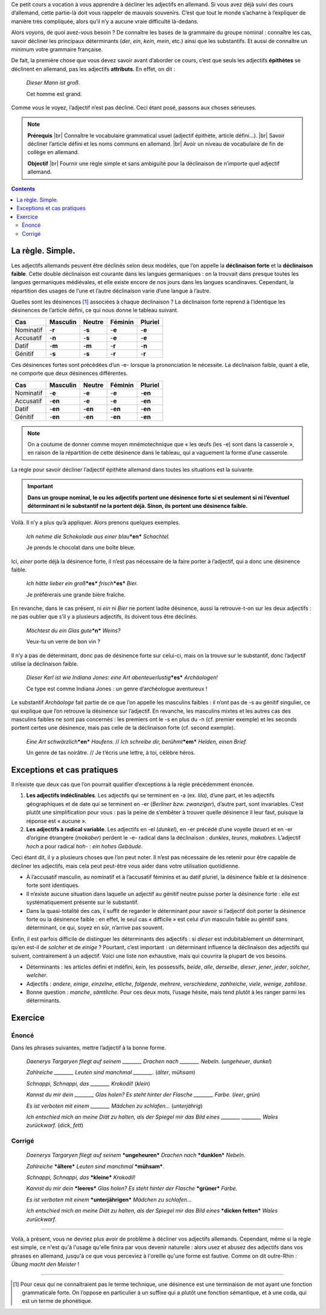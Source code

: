 Ce petit cours a vocation à vous apprendre à décliner les adjectifs en allemand. Si vous avez déjà suivi des cours d’allemand, cette partie-là doit vous rappeler de mauvais souvenirs. C’est que tout le monde s’acharne à l’expliquer de manière très compliquée, alors qu’il n’y a aucune vraie difficulté là-dedans.

Alors voyons, de quoi avez-vous besoin ? De connaître les bases de la grammaire du groupe nominal : connaître les cas, savoir décliner les principaux déterminants (*der*, *ein*, *kein*, *mein*, etc.) ainsi que les substantifs. Et aussi de connaître un minimum votre grammaire française.

De fait, la première chose que vous devez savoir avant d’aborder ce cours, c’est que seuls les adjectifs **épithètes** se déclinent en allemand, pas les adjectifs **attributs**. En effet, on dit :

    *Dieser Mann ist groß*.
 
    Cet homme est grand.

Comme vous le voyez, l’adjectif n’est pas décliné. Ceci étant posé, passons aux choses sérieuses.

.. |br| raw:: html

   <br />

.. note::

    **Prérequis** |br|
    Connaître le vocabulaire grammatical usuel (adjectif épithète, article défini…). |br|
    Savoir décliner l’article défini et les noms communs en allemand. |br|
    Avoir un niveau de vocabulaire de fin de collège en allemand.

    **Objectif** |br|
    Fournir une règle simple et sans ambiguïté pour la déclinaison de n’importe quel adjectif allemand.

.. contents::

La règle. Simple.
=================

Les adjectifs allemands peuvent être déclinés selon deux modèles, que l’on appelle la **déclinaison forte** et la **déclinaison faible**. Cette double déclinaison est courante dans les langues germaniques : on la trouvait dans presque toutes les langues germaniques médiévales, et elle existe encore de nos jours dans les langues scandinaves. Cependant, la répartition des usages de l’une et l’autre déclinaison varie d’une langue à l’autre.

Quelles sont les désinences [#]_ associées à chaque déclinaison ? La déclinaison forte reprend à l’identique les désinences de l’article défini, ce qui nous donne le tableau suivant.

========= ======== ====== ======= =======
   Cas    Masculin Neutre Féminin Pluriel
========= ======== ====== ======= =======
Nominatif -**r**   -**s** -**e**  -**e**
Accusatif -**n**   -**s** -**e**  -**e**
  Datif   -**m**   -**m** -**r**  -**n**
 Génitif  -**s**   -**s** -**r**  -**r**
========= ======== ====== ======= =======

Ces désinences fortes sont précédées d’un -e- lorsque la prononciation le nécessite. La déclinaison faible, quant à elle, ne comporte que deux désinences différentes.

========= ======== ======= ======= =======
   Cas    Masculin Neutre  Féminin Pluriel
========= ======== ======= ======= =======
Nominatif -**e**   -**e**  -**e**  -**en**
Accusatif -**en**  -**e**  -**e**  -**en**
  Datif   -**en**  -**en** -**en** -**en**
 Génitif  -**en**  -**en** -**en** -**en**
========= ======== ======= ======= =======

.. note::

    On a coutume de donner comme moyen mnémotechnique que « les œufs (les -e) sont dans la casserole », en raison de la répartition de cette désinence dans le tableau, qui a vaguement la forme d’une casserole.

La règle pour savoir décliner l’adjectif épithète allemand dans toutes les situations est la suivante.

.. important::

    **Dans un groupe nominal, le ou les adjectifs portent une désinence forte si et seulement si ni l’éventuel déterminant ni le substantif ne la portent déjà. Sinon, ils portent une désinence faible.**

Voilà. Il n’y a plus qu’à appliquer. Alors prenons quelques exemples.

    *Ich nehme die Schokolade aus einer blau*\ ***en*** *Schachtel.*

    Je prends le chocolat dans une boîte bleue.

Ici, *einer* porte déjà la désinence forte, il n’est pas nécessaire de la faire porter à l’adjectif, qui a donc une désinence faible.

    *Ich hätte lieber ein groß*\ ***es*** *frisch*\ ***es*** *Bier.*

    Je préférerais une grande bière fraîche.

En revanche, dans le cas présent, ni *ein* ni *Bier* ne portent ladite désinence, aussi la retrouve-t-on sur les deux adjectifs : ne pas oublier que s’il y a plusieurs adjectifs, ils doivent tous être déclinés.

    *Möchtest du ein Glas gute*\ ***n*** *Weins?*

    Veux-tu un verre de bon vin ?

Il n’y a pas de déterminant, donc pas de désinence forte sur celui-ci, mais on la trouve sur le substantif, donc l’adjectif utilise la déclinaison faible.

    *Dieser Kerl ist wie Indiana Jones: eine Art abenteuerlustig*\ ***es*** *Archäologen!*

    Ce type est comme Indiana Jones : un genre d’archéologue aventureux !

Le substantif *Archäologe* fait partie de ce que l’on appelle les masculins faibles : il n’ont pas de -s au génitif singulier, ce qui explique que l’on retrouve la désinence sur l’adjectif. En revanche, les masculins mixtes et les autres cas des masculins faibles ne sont pas concernés : les premiers ont le -s en plus du -n (cf. premier exemple) et les seconds portent certes une désinence, mais pas celle de la déclinaison forte (cf. second exemple).

    *Eine Art schwärzlich*\ ***en*** *Haufens.* // *Ich schreibe dir, berühmt*\ ***em*** *Helden, einen Brief.*

    Un genre de tas noirâtre. // Je t’écris une lettre, à toi, célèbre héros.

Exceptions et cas pratiques
===========================

Il n’existe que deux cas que l’on pourrait qualifier d’exceptions à la règle précédemment énoncée.

1. **Les adjectifs indéclinables**. Les adjectifs qui se terminent en -a (ex. *lila*), d’une part, et les adjectifs géographiques et de date qui se terminent en -er (*Berliner bzw. zwanziger*), d’autre part,  sont invariables. C’est plutôt une simplification pour vous : pas la peine de s’embêter à trouver quelle désinence il leur faut, puisque la réponse est « aucune ».
2. **Les adjectifs à radical variable**. Les adjectifs en -el (*dunkel*), en -er précédé d’une voyelle (*teuer*) et en -er d’origine étrangère (*makaber*) perdent le -e- radical dans la déclinaison : *dunkles*, *teures*, *makabres*. L’adjectif *hoch* a pour radical *hoh-* : *ein hohes Gebäude*.

Ceci étant dit, il y a plusieurs choses que l’on peut noter. Il n’est pas nécessaire de les retenir pour être capable de décliner les adjectifs, mais cela peut peut-être vous aider dans votre utilisation quotidienne.

- À l’accusatif masculin, au nominatif et à l’accusatif féminins et au datif pluriel, la désinence faible et la désinence forte sont identiques.
- Il n’existe aucune situation dans laquelle un adjectif au génitif neutre puisse porter la désinence forte : elle est systématiquement présente sur le substantif.
- Dans la quasi-totalité des cas, il suffit de regarder le déterminant pour savoir si l’adjectif doit porter la désinence forte ou la désinence faible : en effet, le seul cas « difficile » est celui d’un masculin faible au génitif sans déterminant, ce qui, soyez en sûr, n’arrive pas souvent.

Enfin, il est parfois difficile de distinguer les déterminants des adjectifs : si *dieser* est indubitablement un déterminant, qu’en est-il de *solcher* et de *einige* ? Pourtant, c’est important : un déterminant influence la déclinaison des adjectifs qui suivent, contrairement à un adjectif. Voici une liste non exhaustive, mais qui couvrira la plupart de vos besoins.

- Déterminants : les articles défini et indéfini, *kein*, les possessifs, *beide*, *alle*, *derselbe*, *dieser*, *jener*, *jeder*, *solcher*, *welcher*.
- Adjectifs : *andere*, *einige*, *einzelne*, *etliche*, *folgende*, *mehrere*, *verschiedene*, *zahlreiche*, *viele*, *wenige*, *zahllose*.
- Bonne question : *manche*, *sämtliche*. Pour ces deux mots, l’usage hésite, mais tend plutôt à les ranger parmi les déterminants.

Exercice
========

Énoncé
------

Dans les phrases suivantes, mettre l’adjectif à la bonne forme.

    *Daenerys Targaryen fliegt auf seinem ________ Drachen nach ________ Nebeln.* (*ungeheuer*, *dunkel*)

    *Zahlreiche ________ Leuten sind manchmal ________.* (*älter*, *mühsam*)

    *Schnappi, Schnappi, das ________ Krokodil!* (*klein*)

    *Kannst du mir dein ________ Glas holen? Es steht hinter der Flasche ________ Farbe.* (*leer*, *grün*)

    *Es ist verboten mit einem ________ Mädchen zu schlafen…* (*unterjährig*)

    *Ich entschied mich an meine Diät zu halten, als der Spiegel mir das Bild eines ________ ________ Wales zurückwarf.* (*dick*, *fett*)

Corrigé
-------

    *Daenerys Targaryen fliegt auf seinem* ***ungeheuren*** *Drachen nach* ***dunklen*** *Nebeln.*

    *Zahlreiche* ***ältere*** *Leuten sind manchmal* ***mühsam***.

    *Schnappi, Schnappi, das* ***kleine*** *Krokodil!*

    *Kannst du mir dein* ***leeres*** *Glas holen? Es steht hinter der Flasche* ***grüner*** *Farbe.*

    *Es ist verboten mit einem* ***unterjährigen*** *Mädchen zu schlafen…*

    *Ich entschied mich an meine Diät zu halten, als der Spiegel mir das Bild eines* ***dicken fetten*** *Wales zurückwarf.*

----------

Voilà, à présent, vous ne devriez plus avoir de problème à décliner vos adjectifs allemands. Cependant, même si la règle est simple, ce n'est qu'à l'usage qu'elle finira par vous devenir naturelle : alors usez et abusez des adjectifs dans vos phrases en allemand, jusqu'à ce que vous perceviez à l'oreille qu'une forme est fautive. Comme on dit outre-Rhin : *Übung macht den Meister* !

----------

.. [#] Pour ceux qui ne connaîtraient pas le terme technique, une désinence est une terminaison de mot ayant une fonction grammaticale forte. On l’oppose en particulier à un suffixe qui a plutôt une fonction sémantique, et à une coda, qui est un terme de phonétique.

